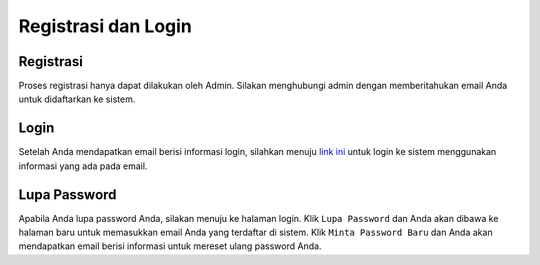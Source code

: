 Registrasi dan Login
====================

Registrasi
-----------

Proses registrasi hanya dapat dilakukan oleh Admin. Silakan menghubungi admin dengan memberitahukan email Anda untuk didaftarkan ke sistem.

Login
------

Setelah Anda mendapatkan email berisi informasi login, silahkan menuju `link ini`_ untuk login ke sistem menggunakan informasi yang ada pada email.

Lupa Password
-------------

Apabila Anda lupa password Anda, silakan menuju ke halaman login. Klik ``Lupa Password`` dan Anda akan dibawa ke halaman baru untuk memasukkan email Anda yang terdaftar di sistem. Klik ``Minta Password Baru`` dan Anda akan mendapatkan email berisi informasi untuk mereset ulang password Anda.
 
.. _link ini: http://sigas.geoartscience.co.id/

.. autosummary::
   :toctree: generated

   sigas
